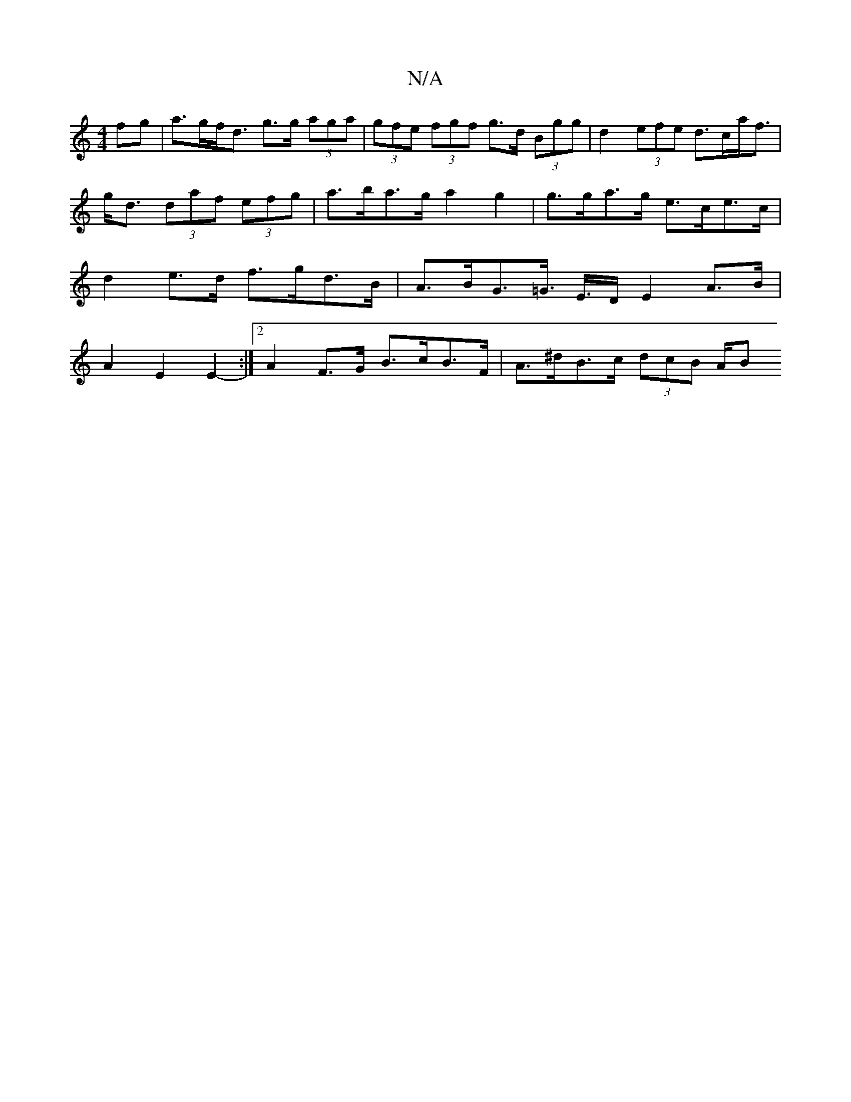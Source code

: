 X:1
T:N/A
M:4/4
R:N/A
K:Cmajor
fg | a>gf<d g>g (3aga |(3gfe (3fgf g>d (3Bgg | d2 (3efe d>ca<f | g<d (3daf (3efg|a>ba>g a2 g2 | g>ga>g e>ce>c | d2 e>d f>gd>B | A>BG>=G>/2 E>D E2 A>B | A2 E2 E2-:|2 A2 F>G B>cB>F | A>^dB>c (3dcB (3A/B